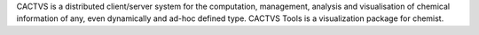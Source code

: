 .. title: CACTVS
.. slug: cactvs
.. date: 2013-03-04
.. tags: Workflow
.. link: http://www2.ccc.uni-erlangen.de/software/cactvs/index.html
.. category: Freeware
.. type: text freeware
.. comments: 

CACTVS is a distributed client/server system for the computation, management, analysis and visualisation of chemical information of any, even dynamically and ad-hoc defined type. CACTVS Tools is a visualization package for chemist.

